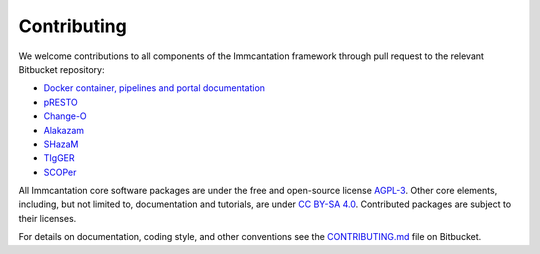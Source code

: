 .. _Contributing:

Contributing
================================================================================

We welcome contributions to all components of the Immcantation framework through
pull request to the relevant Bitbucket repository:

+ `Docker container, pipelines and portal documentation <https://bitbucket.org/kleinstein/immcantation>`__
+ `pRESTO <https://bitbucket.org/kleinstein/presto>`__
+ `Change-O <https://bitbucket.org/kleinstein/changeo>`__
+ `Alakazam <https://bitbucket.org/kleinstein/alakazam>`__
+ `SHazaM <https://bitbucket.org/kleinstein/shazam>`__
+ `TIgGER <https://bitbucket.org/kleinstein/tigger>`__
+ `SCOPer <https://bitbucket.org/kleinstein/scoper>`__

All Immcantation core software packages are under the free and open-source license
`AGPL-3 <https://www.gnu.org/licenses/agpl-3.0.html>`__. Other core elements, including, 
but not limited to, documentation and tutorials, are 
under `CC BY-SA 4.0 <https://creativecommons.org/licenses/by-sa/4.0>`__. Contributed
packages are subject to their licenses.

For details on documentation, coding style, and other conventions see the
`CONTRIBUTING.md <https://bitbucket.org/kleinstein/immcantation/src/tip/CONTRIBUTING.md>`__ file on
Bitbucket.

